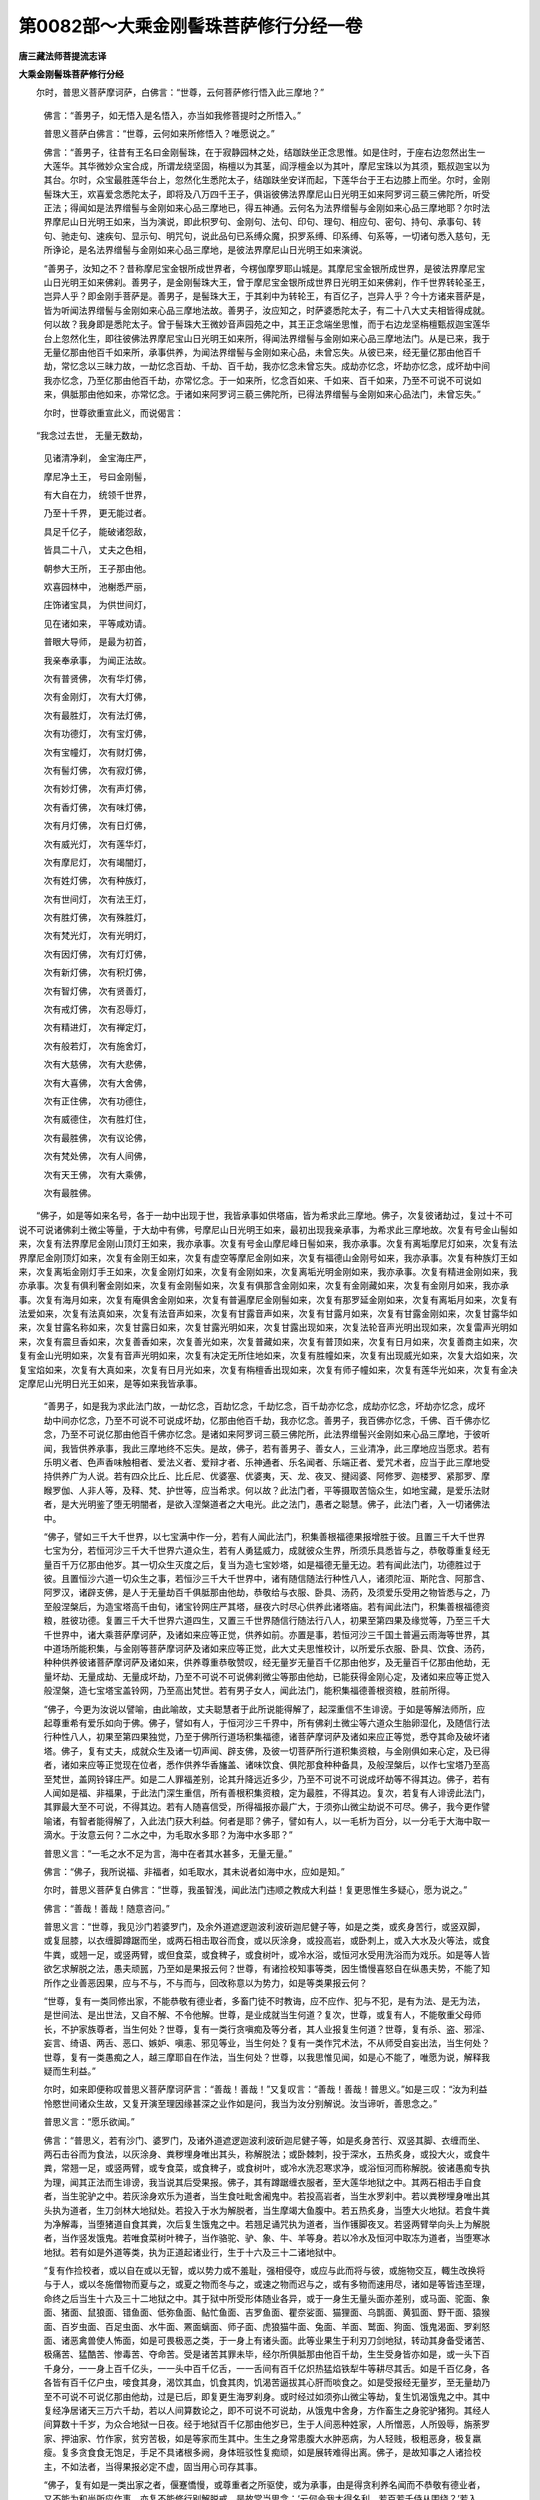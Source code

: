 第0082部～大乘金刚髻珠菩萨修行分经一卷
==========================================

**唐三藏法师菩提流志译**

**大乘金刚髻珠菩萨修行分经**


　　尔时，普思义菩萨摩诃萨，白佛言：“世尊，云何菩萨修行悟入此三摩地？”

                      　　佛言：“善男子，如无悟入是名悟入，亦当如我修菩提时之所悟入。”

                      　　普思义菩萨白佛言：“世尊，云何如来所修悟入？唯愿说之。”

                      　　佛言：“善男子，往昔有王名曰金刚髻珠，在于寂静园林之处，结跏趺坐正念思惟。如是住时，于座右边忽然出生一大莲华。其华微妙众宝合成，所谓龙绕坚固，栴檀以为其茎，阎浮檀金以为其叶，摩尼宝珠以为其须，甄叔迦宝以为其台。尔时，众宝最胜莲华台上，忽然化生悉陀太子，结跏趺坐安详而起，下莲华台于王右边膝上而坐。尔时，金刚髻珠大王，欢喜爱念悉陀太子，即将及八万四千王子，俱诣彼佛法界摩尼山日光明王如来阿罗诃三藐三佛陀所，听受正法；得闻如是法界缯髻与金刚如来心品三摩地已，得五神通。云何名为法界缯髻与金刚如来心品三摩地耶？尔时法界摩尼山日光明王如来，当为演说，即此枳罗句、金刚句、法句、印句、理句、相应句、密句、持句、承事句、转句、驰走句、速疾句、显示句、明咒句，说此品句已系缚众魔，抧罗系缚、印系缚、句系等，一切诸句悉入慈句，无所诤论，是名法界缯髻与金刚如来心品三摩地，是彼法界摩尼山日光明王如来演说。

                      　　“善男子，汝知之不？昔称摩尼宝金银所成世界者，今楞伽摩罗耶山城是。其摩尼宝金银所成世界，是彼法界摩尼宝山日光明王如来佛刹。善男子，是金刚髻珠大王，曾于摩尼宝金银所成世界日光明王如来佛刹，作千世界转轮圣王，岂异人乎？即金刚手菩萨是。善男子，是髻珠大王，于其刹中为转轮王，有百亿子，岂异人乎？今十方诸来菩萨是，皆为听闻法界缯髻与金刚如来心品三摩地法故。善男子，汝应知之，时萨婆悉陀太子，有二十八大丈夫相皆得成就。何以故？我身即是悉陀太子。曾于髻珠大王微妙音声园苑之中，其王正念端坐思惟，而于右边龙坚栴檀甄叔迦宝莲华台上忽然化生，即往彼佛法界摩尼宝山日光明王如来所，得闻法界缯髻与金刚如来心品三摩地法门。从是已来，我于无量亿那由他百千如来所，承事供养，为闻法界缯髻与金刚如来心品，未曾忘失。从彼已来，经无量亿那由他百千劫，常忆念以三昧力故，一劫忆念百劫、千劫、百千劫，我亦忆念未曾忘失。成劫亦忆念，坏劫亦忆念，成坏劫中间我亦忆念，乃至亿那由他百千劫，亦常忆念。于一如来所，忆念百如来、千如来、百千如来，乃至不可说不可说如来，俱胝那由他如来，亦常忆念。于诸如来阿罗诃三藐三佛陀所，已得法界缯髻与金刚如来心品法门，未曾忘失。”

                      　　尔时，世尊欲重宣此义，而说偈言：

　　“我念过去世， 无量无数劫，

                      　　　见诸清净刹， 金宝海庄严，

                      　　　摩尼净土王， 号曰金刚髻，

                      　　　有大自在力， 统领千世界，

                      　　　乃至十千界， 更无能过者。

                      　　　具足千亿子， 能破诸怨敌，

                      　　　皆具二十八， 丈夫之色相，

                      　　　朝参大王所， 王子那由他。

                      　　　欢喜园林中， 池榭悉严丽，

                      　　　庄饰诸宝具， 为供世间灯，

                      　　　见在诸如来， 平等咸劝请。

                      　　　普眼大导师， 是最为初首，

                      　　　我亲奉承事， 为闻正法故。

                      　　　次有普贤佛， 次有华灯佛，

                      　　　次有金刚灯， 次有大灯佛，

                      　　　次有最胜灯， 次有法灯佛，

                      　　　次有功德灯， 次有宝灯佛，

                      　　　次有宝幢灯， 次有财灯佛，

                      　　　次有髻灯佛， 次有寂灯佛，

                      　　　次有妙灯佛， 次有声灯佛，

                      　　　次有香灯佛， 次有味灯佛，

                      　　　次有月灯佛， 次有日灯佛，

                      　　　次有威光灯， 次有莲华灯，

                      　　　次有摩尼灯， 次有竭闇灯，

                      　　　次有姓灯佛， 次有种族灯，

                      　　　次有世间灯， 次有法王灯，

                      　　　次有胜灯佛， 次有殊胜灯，

                      　　　次有梵光灯， 次有光明灯，

                      　　　次有因灯佛， 次有灯灯佛，

                      　　　次有新灯佛， 次有积灯佛，

                      　　　次有智灯佛， 次有贤善灯，

                      　　　次有戒灯佛， 次有忍辱灯，

                      　　　次有精进灯， 次有禅定灯，

                      　　　次有般若灯， 次有施舍灯，

                      　　　次有大慈佛， 次有大悲佛，

                      　　　次有大喜佛， 次有大舍佛，

                      　　　次有正住佛， 次有功德住，

                      　　　次有威德住， 次有胜灯住，

                      　　　次有最胜佛， 次有议论佛，

                      　　　次有梵处佛， 次有人间佛，

                      　　　次有天王佛， 次有大乘佛，

                      　　　次有最胜佛。

　　“佛子，如是等如来名号，各于一劫中出现于世，我皆承事如供塔庙，皆为希求此三摩地。佛子，次复彼诸劫过，复过十不可说不可说诸佛刹土微尘等量，于大劫中有佛，号摩尼山日光明王如来，最初出现我亲承事，为希求此三摩地故。次复有号金山髻如来，次复有法界摩尼金刚山顶灯王如来，我亦承事。次复有号金山摩尼峰日髻如来，我亦承事。次复有离垢摩尼灯如来，次复有法界摩尼金刚顶灯如来，次复有金刚王如来，次复有虚空等摩尼金刚如来，次复有福德山金刚号如来，我亦承事。次复有种族灯王如来，次复离垢金刚灯手王如来，次复金刚灯如来，次复有金刚如来，次复离垢光明金刚如来，我亦承事。次复有精进金刚如来，我亦承事。次复有俱利奢金刚如来，次复有金刚髻如来，次复有俱那含金刚如来，次复有金刚藏如来，次复有金刚月如来，我亦承事。次复有海月如来，次复有庵俱舍金刚如来，次复有普遍摩尼金刚髻如来，次复有那罗延金刚如来，次复有离垢月如来，次复有法爱如来，次复有法真如来，次复有法音声如来，次复有甘露音声如来，次复有甘露月如来，次复有甘露金刚如来，次复甘露华如来，次复甘露名称如来，次复甘露日如来，次复甘露光明如来，次复甘露出现如来，次复法轮音声光明出现如来，次复雷声光明如来，次复有震旦香如来，次复善香如来，次复善光如来，次复普藏如来，次复有普顶如来，次复有日月如来，次复善商主如来，次复有金山光明如来，次复有音声光明如来，次复有决定无所住地如来，次复有胜幢如来，次复有出现威光如来，次复大焰如来，次复宝焰如来，次复有大真如来，次复有日月光如来，次复有栴檀香出现如来，次复有师子幢如来，次复有莲华光如来，次复有金决定摩尼山光明日光王如来，是等如来我皆承事。

                      　　“善男子，如是我为求此法门故，一劫忆念，百劫忆念，千劫忆念，百千劫亦忆念，成劫亦忆念，坏劫亦忆念，成坏劫中间亦忆念，乃至不可说不可说成坏劫，亿那由他百千劫，我亦忆念。善男子，我百佛亦忆念，千佛、百千佛亦忆念，乃至不可说亿那由他百千佛亦忆念。是诸如来阿罗诃三藐三佛陀所，此法界缯髻兴金刚如来心品三摩地，于彼听闻，我皆供养承事，我此三摩地终不忘失。是故，佛子，若有善男子、善女人，三业清净，此三摩地应当愿求。若有乐明义者、色声香味触相者、爱法义者、爱辩才者、乐神通者、乐名闻者、乐端正者、爱咒术者，应当于此三摩地受持供养广为人说。若有四众比丘、比丘尼、优婆塞、优婆夷，天、龙、夜叉、揵闼婆、阿修罗、迦楼罗、紧那罗、摩睺罗伽、人非人等，及释、梵、护世等，应当希求。何以故？此法门者，平等摄取苦恼众生，如地宝藏，是爱乐法财者，是大光明鉴了堕无明闇者，是欲入涅槃道者之大电光。此之法门，愚者之聪慧。佛子，此法门者，入一切诸佛法中。

                      　　“佛子，譬如三千大千世界，以七宝满中作一分，若有人闻此法门，积集善根福德果报增胜于彼。且置三千大千世界七宝为分，若恒河沙三千大千世界六道众生，若有人勇猛威力，成就彼众生界，所须乐具悉皆与之，恭敬尊重复经无量百千万亿那由他岁。其一切众生灭度之后，复当为造七宝妙塔，如是福德无量无边。若有闻此法门，功德胜过于彼。且置恒沙六道一切众生之事，若恒沙三千大千世界中，诸有随信随法行种性八人，诸须陀洹、斯陀含、阿那含、阿罗汉，诸辟支佛，是人于无量劫百千俱胝那由他劫，恭敬给与衣服、卧具、汤药，及须爱乐受用之物皆悉与之，乃至般涅槃后，为造宝塔高千由旬，诸宝铃网庄严其塔，昼夜六时尽心供养此诸塔庙。若有闻此法门，积集善根福德资粮，胜彼功德。复置三千大千世界六道四生，又置三千世界随信行随法行八人，初果至第四果及缘觉等，乃至三千大千世界中，诸大乘菩萨摩诃萨，及诸如来应等正觉，供养如前。亦置是事，若恒河沙三千国土普遍云雨海等世界，其中道场所能积集，与金刚等菩萨摩诃萨及诸如来应等正觉，此大丈夫思惟校计，以所爱乐衣服、卧具、饮食、汤药，种种供养彼诸菩萨摩诃萨及诸如来，供养尊重恭敬赞叹，经无量岁无量百千亿那由他岁，及无量百千亿那由他劫，无量坏劫、无量成劫、无量成坏劫，乃至不可说不可说佛刹微尘等那由他劫，已能获得金刚心定，及诸如来应等正觉入般涅槃，造七宝塔宝盖铃网，乃至高出梵世。若有男子女人，闻此法门，能积集福德善根资粮，胜前所得。

                      　　“佛子，今更为汝说以譬喻，由此喻故，丈夫聪慧者于此所说能得解了，起深重信不生诽谤。于如是等解法师所，应起尊重希有爱乐如向于佛。佛子，譬如有人，于恒河沙三千界中，所有佛刹土微尘等六道众生胎卵湿化，及随信行法行种性八人，初果至第四果独觉，乃至于佛所行道场积集福德，诸菩萨摩诃萨及诸如来应正等觉，悉夺其命及破坏诸塔。佛子，复有丈夫，成就众生及诸一切声闻、辟支佛，及彼一切菩萨所行道积集资粮，与金刚俱如来心定，及已得者，诸如来应等正觉现在位者，悉作供养华香旛盖、诸味饮食、俱陀那食种种备具，及般涅槃后，以作七宝塔乃至高至梵世，盖网铃铎庄严。如是二人罪福差别，论其升降远近多少，乃至不可说不可说成坏劫等不得其边。佛子，若有人闻如是福、非福果，于此法门深生重信，所有善根积集资粮，定为最胜，不得其边。复次，若复有人诽谤此法门，其罪最大至不可说，不得其边。若有人随喜信受，所得福报亦最广大，于须弥山微尘劫说不可尽。佛子，我今更作譬喻诸，有智者能得解了，入此法门获大利益。何者是耶？佛子，譬如有人，以一毛析为百分，以一分毛于大海中取一滴水。于汝意云何？二水之中，为毛取水多耶？为海中水多耶？”

                      　　普思义言：“一毛之水不足为言，海中在者其水甚多，无量无量。”

                      　　佛言：“佛子，我所说福、非福者，如毛取水，其未说者如海中水，应如是知。”

                      　　尔时，普思义菩萨复白佛言：“世尊，我虽智浅，闻此法门违顺之教成大利益！复更思惟生多疑心，愿为说之。”

                      　　佛言：“善哉！善哉！随意咨问。”

                      　　普思义言：“世尊，我见沙门若婆罗门，及余外道遮逻迦波利波斫迦尼健子等，如是之类，或炙身苦行，或竖双脚，或复屈膝，以衣缠脚蹲踞而坐，或两石相击取谷而食，或以灰涂身，或投高岩，或卧刺上，或入大水及火等法，或食牛粪，或翘一足，或竖两臂，或但食菜，或食稗子，或食树叶，或冷水浴，或恒河水受用洗浴而为戏乐。如是等人皆欲乞求解脱之法，愚夫顽嚚，乃至如是果报云何？世尊，有诸捡校知事等类，因生憍慢喜怒自在纵愚夫势，不能了知所作之业善恶因果，应与不与，不与而与，回改称意以为势力，如是等类果报云何？

                      　　“世尊，复有一类同修出家，不能恭敬有德业者，多畜门徒不时教诲，应不应作、犯与不犯，是有为法、是无为法，是世间法、是出世法，又自不解、不令他解。世尊，是业成就当生何道？复次，世尊，或复有人，不能敬重父母师长，不护家族尊者，当生何处？世尊，复有一类行贪嗔痴及等分者，其人业报复生何道？世尊，复有杀、盗、邪淫、妄言、绮语、两舌、恶口、嫉妒、嗔恚、邪见等业，当生何处？复有一类作咒术法，不从师受自妄出法，当生何处？世尊，复有一类愚痴之人，越三摩耶自在作法，当生何处？世尊，以我思惟见闻，如是心不能了，唯愿为说，解释我疑而生利益。”

                      　　尔时，如来即便称叹普思义菩萨摩诃萨言：“善哉！善哉！”又复叹言：“善哉！善哉！普思义。”如是三叹：“汝为利益怜愍世间诸众生故，又复开演至理因缘甚深之业作如是问，我当为汝分别解说。汝当谛听，善思念之。”

                      　　普思义言：“愿乐欲闻。”

                      　　佛言：“普思义，若有沙门、婆罗门，及诸外道遮逻迦波利波斫迦尼健子等，如是炙身苦行、双竖其脚、衣缠而坐、两石击谷而为食法，以灰涂身、粪秽埋身唯出其头，称解脱法；或卧棘刺，投于深水，五热炙身，或投大火，或食牛粪，常翘一足，或竖两臂，或专食菜，或食稗子，或食树叶，或冷水洗忍寒求净，或浴恒河而称解脱。彼诸愚痴专执为理，闻其正法而生诽谤，我当说其后受果报。佛子，其有蹲踞缠衣服者，至大莲华地狱之中。其两石相击手自食者，当生驼驴之中。若灰涂身欢乐为道者，当生食吐毗舍阇鬼中。若投高岩者，当生水罗刹中。若以粪秽埋身唯出其头执为道者，生刀剑林大地狱处。若投入于水为解脱者，当生摩竭大鱼腹中。若五热炙身，当堕大火地狱。若食牛粪为净解毒，当堕猪道自食其粪，次后复生饿鬼之中。若翘足诵咒执为道者，当作镬脚夜叉。若竖两臂举向头上为解脱者，当作竖发饿鬼。若唯食菜树叶稗子，当作骆驼、驴、象、牛、羊等身。若以冷水及恒河中取冻为道者，当堕寒冰地狱。若有如是外道等类，执为正道起诸业行，生于十六及三十二诸地狱中。

                      　　“复有作捡校者，或以自在或以无智，或以势力或不羞耻，强相侵夺，或应与此而将与彼，或施物交互，輙生改换将与于人，或以冬施僧物而夏与之，或夏之物而冬与之，或速之物而迟与之，或有多物而速用尽，诸如是等皆违至理，命终之后当生十六及三十二地狱之中。其于狱中所受形体随业各异，或于一身生无量头面亦差别，或马面、驼面、象面、猪面、鼠狼面、错鱼面、低弥鱼面、鲇忙鱼面、吉罗鱼面、瞿奈娑面、猫狸面、乌鹊面、黄狐面、野干面、猿猴面、百岁虫面、百足虫面、水牛面、罴面螭面、师子面、虎狼猫牛面、兔面、羊面、鹫面、狗面、饿鬼渴面、罗刹怒面、诸恶禽兽使人怖面，如是可畏极恶之类，于一身上有诸头面。此等业果生于利刃刀剑地狱，转动其身备受诸苦、极痛苦、猛酷苦、惨毒苦、夺命苦。受是诸苦其罪未毕，经尔所俱胝那由他百千劫，生生受身皆亦如是，或一头下百千身分，一一身上百千亿头，一一头中百千亿舌，一一舌间有百千亿炽热猛焰铁犁牛等耕尽其舌。如是千百亿身，各各皆有百千亿户虫，唼食其身，渴饮其血，饥食其肉，饥渴苦逼拔其心肝而啖食之。如是受报经无量岁，至无量劫乃至不可说不可说亿那由他劫，过是已后，即复更生海罗刹身。或时经过如须弥山微尘等劫，复生饥渴饿鬼之中。其中复经净居诸天三万六千劫，若以人间算数论之，即不可说不可说劫，从饿鬼中舍身，方作畜生之身驼驴猪狗。其经人间算数十千岁，为众合地狱一日夜。经于地狱百千亿那由他岁已，生于人间恶种姓家，人所憎恶，人所毁辱，旃荼罗家、押油家、竹作家，贫穷苦极，如是等家而生其中。生生之身常患腹大水肿恶病，为人轻贱，极粗恶身，极复羸瘦。复多贪食食无饱足，手足不具诸根多阙，身体班驳性复痴顽，如是展转难得出离。佛子，是故知事之人诸捡校主，不如法者，当得果报必定不虚，固当用心司存其事。

                      　　“佛子，复有如是一类出家之者，偃蹇憍慢，或尊重者之所驱使，或为承事，由是得贪利养名闻而不恭敬有德业者，又不能为和尚所应作事，亦复不能修行别解脱戒，是故常当思念：‘云何令我大得名利，若百若千侍从围绕？’若入寺，入村城邑聚落及以王都，于诸同住及以依止不能教诫，又不为说轻重戒律，既自不解不令他解。自不调伏宁静隐密，云何能令他人调伏宁静隐密？无有是处。自坏善根令他同住，依止等人亦坏善根。如是之人命终即共堕于罥索地狱，一劫流转受苦；以净居天日月算数，若人间岁满足千劫。其同住依止，生于十六眷属地狱及水罗刹，常被鞭闼洋铜灌口。佛子，是愚痴人，当生是处。

                      　　“佛子，复有不顺轻慢应对于父母者，当生鸲鹆鸟中。若不知尊重父母师长，当生大声骆驼之中。若有轻慢沙门、婆罗门等，当生长项孔雀之中。若有不尊敬家长者，当生喑哑猪羊之中。若行贪秽色欲之者，生三恶趣，复生人中诸根短阙。若行嗔恚，当生四趣或阎罗界。若行痴者亦复如是，乃至等分罪报如上生无断绝。杀生之人当堕地狱、畜生、饿鬼、阎魔罗界，若生人中得二种报：一者、短命，二者、多病。若偷盗者堕于三趣，若生人间得二种果：一者、贫穷，二者、共财不得自在。邪淫之人乃至邪见，堕三恶趣及阎罗界，得受人身皆二种报：一短命，二多病，于一切处、一切时中常不安隐。佛子，如是业报当知分明。佛子，复有一类持咒之人，不从师受三摩耶法，自作法咒，彼即毁谤三代如来，即被毗那野迦之所残害，其诸咒法亦不成就，得虚妄罪。佛子，以不从师、不解三摩耶故。彼持咒人自陷及他，即为欺诳十方三世一切诸佛。”

                      　　尔时，普思义菩萨摩诃萨，于世尊前欲重宣其义，以偈颂曰：

　　“善现色相具成就， 持咒无畏大仙王，

                      　　　最初恼习巧断除， 如月破闇我稽首。

                      　　　人天中主众所依， 自在坚固金刚力，

                      　　　能破怨敌烦恼缚， 及诸魔军悉摧伏。

                      　　　阴魔死魔自在等， 一切降灭无有余，

                      　　　证得四住无畏法， 无碍解脱名为佛。

                      　　　往昔曾作太子时， 离垢化生时感现，

                      　　　于日光王如来所， 最初闻此三摩地，

                      　　　终不舍离于精进， 为求如此三昧王。

                      　　　如是展转遇诸佛， 数过须弥微尘等，

                      　　　以天妙物诸香华， 供养无量大导师，

                      　　　精进希求心不懈， 愿获证入三摩地。

                      　　　舍于身肉及手足， 丰乐玩具及王位，

                      　　　常以给施于贫乞， 为求三摩难得法。

                      　　　千万须弥微尘佛， 承事具修菩萨行，

                      　　　未曾辄起厌倦心， 常当重发上精进，

                      　　　于冬分时修苦行， 净持禁戒诸律仪。

                      　　　有施供物若侵用， 或回时日及别僧，

                      　　　当舍自身得异身， 于一身出无量头，

                      　　　一一头如弥娄山， 长舌生如连钩锁，

                      　　　一一头中舌如是， 百俱胝犁耕其舌，

                      　　　一一身中出诸虫， 数如弥娄微尘等，

                      　　　饥渴热恼烧逼身， 还各唼食其身肉。

                      　　　诸罪业报如是类， 象形马形及猪形，

                      　　　师子猫罴猿猴形， 展转递相食其肉。

                      　　　此是罪业恶果报， 毒蛇猛盛嗔怒起，

                      　　　乌与薰胡野干等， 狗及鹫鸟俱罗罗，

                      　　　瞿捺娑共余恶鸟， 食此恶业诸众生。

                      　　　所经成劫及坏劫， 无量成坏之劫数，

                      　　　食啖诸恶业众生。 众合地狱甚切恶，

                      　　　剑叶猛利及黑绳， 冷热解散其支节，

                      　　　炽然烧煮罪业者。 大叫罥索如利刃，

                      　　　及黑绳索亦复尔， 腐其身肉磨榨之，

                      　　　锯截上下诸骨节， 惨切缠缚苦烧煮。

                      　　　造恶业者殷重心， 饥火烧逼互相食，

                      　　　受于烧狱满一劫， 复半劫中堕畜生。

                      　　　成劫之时生人间， 常生贫贱极恶处，

                      　　　下劣种姓旃陀罗， 终不生于贵胜族。

                      　　　身常斑驳多白癞， 以罪果报诸色类，

                      　　　或生夜叉饿鬼界， 复常生于旃陀家，

                      　　　双盲或眇或聋哑， 或癵躄等由罪累。

                      　　　生辄诸根不具足， 或手足杌或都无，

                      　　　语言倒错心迷惑， 此果皆由业所致。

                      　　　或生叫唤黑绳狱， 或一劫中及半劫，

                      　　　如是色类诸苦报， 罪业缘生获此果。

                      　　　若得施物回别异， 若施夏中回冬分，

                      　　　乘此业生八难中， 彼诸难中甚严酷。

                      　　　亦生十六诸眷属， 诸苦烧煮甚可畏，

                      　　　形类十八或二十， 皆以业缘受恶报。

                      　　　若生轻慢父母心， 不敬尊者及老宿，

                      　　　命终之后堕畜生， 诸飞鸟等鸲鹆类。

                      　　　上下中人不尊敬， 命终之后生畜生，

                      　　　或生长项孔雀中， 为于父母不孝养。

                      　　　不敬国德诸尊人， 命终之后生畜生，

                      　　　大声骆驼及驴中。 若有轻慢于父母，

                      　　　堕于猪驴食不净。 若有聪慧诸智者，

                      　　　达于生死此彼岸， 应当尊重敬父母，

                      　　　以为无上大福田， 生于大富正信家。

                      　　　若有轻慢诸德业， 护法诸天当舍离，

                      　　　诸恶鬼神得其便， 夜叉之众来惊怖。

                      　　　若有轻慢于父母， 生生常处贫穷家，

                      　　　一切时中受轻毁， 复生顽痴奴仆中。

                      　　　若有轻慢于父母， 终无少选得安乐，

                      　　　妻子亲识皆逼恼， 又无饮食得充饱，

                      　　　举国饲之常不足， 生饿鬼形极恶报。

                      　　　若有轻慢于父母， 当必生于海罗刹，

                      　　　色身如赫焰火燃， 日夜恒食热铁汁。

                      　　　若有轻慢于父母， 及诸耆宿尊德者，

                      　　　常为世人所厌离， 所有妻妾心亦然。

                      　　　如是种种恶色类， 说之穷劫不可尽！

                      　　　若不作过于尊者， 是名聪慧有智人，

                      　　　三种贪嗔痴不生， 身口意业常安乐。

                      　　　若嗔恶心断生命， 堕四趣中长受苦！

                      　　　劫盗邪淫及妄语， 恶口两舌无义语，

                      　　　贪嗔恚痴诸业果， 终不得于人中乐。

                      　　　清净心中施财宝， 常当守慎诸戒业，

                      　　　修习忍辱无退转， 精进不懈入禅定，

                      　　　般若鉴了常远离， 是必当得萨婆若。

                      　　　终不犯于邪淫欲， 常远离于口意过，

                      　　　是则当得大导师， 而为众生演正法。

                      　　　嗔恚之心不暂有， 离魔系缚及邪见，

                      　　　不久当作世间灯， 十善明法化一切。

                      　　　若偷盗人及邪见， 当来生于针口虫，

                      　　　绮语两舌恶心者， 常以语言坏正见。

                      　　　若有习行外道法， 投身高岩卧棘刺，

                      　　　如是邪见施财物， 当得少分资生报。

                      　　　施与修习正向者， 必获无尽大果报，

                      　　　若欲成就三道场， 皆应教授从师学。

                      　　　诸有不从教授者， 虚妄作法非真实，

                      　　　以不尊重导师故， 不能行用曼荼罗。

                      　　　若欲最上依最胜， 大普集经实法中，

                      　　　三界最胜广博场， 金刚种族摩尼宝。

                      　　　莲华白象诸高贵， 诸佛于中运自在，

                      　　　大胜自在殊法宝， 最上月鬘金刚髻。

                      　　　宝鬘及以日光鬘， 及法周罗摩尼顶，

                      　　　一切皆入金刚鬘， 拥护神咒皆由是。

                      　　　常当念诵无断绝， 念念即能灭罪障，

                      　　　日夜三时相续咒， 决定利益无有疑。

                      　　　或在高处河岸边， 诸神灵庙胜妙处，

                      　　　草野冢间宁静谧， 决定常恒乞食食，

                      　　　由是成就曼荼罗， 如教如说称要道。

                      　　　彼真实义得相应， 必当获成大义理，

                      　　　三十二种功成就， 以持得实道场法。

                      　　　是名不损成等要， 即是三种曼荼罗，

                      　　　护摩护沙百遍成， 由是成最曼荼罗。

                      　　　终不有疑念决定， 最胜法中常深信，

                      　　　慎勿诵于质多咒， 亦不敬礼诸邪神，

                      　　　若不礼事余圣神， 是作三等曼荼罗。

                      　　　若常不损害他命， 亦不破坏于他心，

                      　　　由以离咒魅著人， 即能成就曼荼罗。

                      　　　若衣羖羊及恶食， 恶心损坏诵诸咒，

                      　　　所作咒法皆不成， 彼即退失成咒法。

                      　　　有常护彼金刚杵， 不食油麻华饼等，

                      　　　智者应作最胜咒， 是咒法义应当成。

                      　　　若有不取师教授， 毗那野迦速疾著；

                      　　　若能从师而作咒， 为诸如来灌其顶。

                      　　　不损害他不著魅， 是名三等曼荼罗！

                      　　　智者谦心说理趣， 于尊卑类心平等，

                      　　　于诸世间真成就， 以得平等真实咒。

                      　　　于多人中虚妄言， 东西南北行不利，

                      　　　所作事业不称心， 彼不应说咒成就，

                      　　　薄福之人起过患， 毗那野迦所损害。

                      　　　若能彩画咒法成， 烧香灯明如法者，

                      　　　咒法成就品类是， 彼等皆由慈业办。

                      　　　第一不杀成就业， 有慈有悲真实者，

                      　　　召请十方诸咒王， 明说决定实利益，

                      　　　以诸供具实体性， 诸持咒者修习之。

                      　　　彼诸咒者有聪慧， 彼应成就曼荼罗，

                      　　　三十三天吉祥处， 同等三种三摩耶，

                      　　　我应品类咒法成， 其福德力不可说。

                      　　　若有造作第一者， 曼荼罗所说理趣，

                      　　　如其净信作法成， 三种三摩地相应，

                      　　　以明咒坏于三界， 于三界咒皆成就。

                      　　　精勤用功弥加行， 所作咒法皆得成，

                      　　　金刚杵形画相似， 及以莲华形相好，

                      　　　应于露地曼荼罗， 彩画界道用珠珍。

                      　　　智者若如法成就， 是名实真广利益！

                      　　　画坛不画金刚杵， 不画佛形及佛子，

                      　　　持咒制吒及制征， 毗那野迦及使者，

                      　　　杜吒杜底紧伽罗， 应在像前咸画成。

                      　　　随其力分恭敬信， 奉献尔所诸导师；

                      　　　上味施与制吒等， 及毗野迦令欢喜。

                      　　　诸持咒仙应设供， 成就如法佛像前，

                      　　　普皆于彼曼荼中， 画于佛前如法作。

                      　　　安置道场诸门户， 应画毗那野迦像，

                      　　　应画守护地方神， 复画诸山持咒仙，

                      　　　合掌皆于佛前住。 如是咒神二十八，

                      　　　一一方面各图七， 日月天形咒神形，

                      　　　守护持者令成就。 东面画作因陀罗，

                      　　　南面画作乌尸罗， 西面画作日没山，

                      　　　北面画作于香山， 诸山画作咒仙座，

                      　　　合掌向佛像前住。 锁系毗那野迦项，

                      　　　住在持咒大仙前， 使者缠手执铁索，

                      　　　于咒法作扰乱相。 紧那罗有三十二，

                      　　　一一方面各有八， 清净坛中画作形。

                      　　　若成就佛坛法者， 千灯千华为庄严，

                      　　　千香水瓶杂供物， 筚篥琴瑟及箜篌，

                      　　　笙笛箫鼓诸音乐， 长笛方响诸乐器，

                      　　　诸天神有爱乐者， 于佛像前来鼓击。

                      　　　又张种种诸罗网， 种种诸妙色界道，

                      　　　种种宝瓶供如云， 能成曼荼胜妙法。

                      　　　若为毗那野迦著， 彼人终不成胜法，

                      　　　速疾失坏诸咒力， 勤行力用亦不成。

                      　　　不行诸定离修习， 不应胜坛得成就，

                      　　　是愚痴人作是法， 终不能成上胜利。

                      　　　若能依教作坛法， 已能满足十二年，

                      　　　专诵持咒不余业， 于高险岸及净处，

                      　　　以咒力能灭诸罪。 若欲诵咒及坛处，

                      　　　常以粳米乳酪等， 昼夜各以三时诵。

                      　　　诵时尽力限遍数， 月八十五及满月，

                      　　　修行习作曼荼罗， 必当即得胜成就。

                      　　　若有思惟分别者， 成就最胜理趣经，

                      　　　掘地一丈取净土， 将泥净地作坛法，

                      　　　清净洗浴著净衣， 如法至心系念诵。

                      　　　或三四肘七七肘， 取净好土作净坛，

                      　　　应请大乘妙胜经， 作法能获大饶益。”
